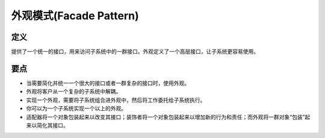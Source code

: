 =======================================
外观模式(Facade Pattern)
=======================================

----------
定义
----------
提供了一个统一的接口，用来访问子系统中的一群接口。外观定义了一个高层接口，让子系统更容易使用。

----------
要点
----------
- 当需要简化并统一一个很大的接口或者一群复杂的接口时，使用外观。
- 外观将客户从一个复杂的子系统中解耦。
- 实现一个外观，需要将子系统组合进外观中，然后将工作委托给子系统执行。
- 你可以为一个子系统实现一个以上的外观。
- 适配器将一个对象包装起来以改变其接口；装饰者将一个对象包装起来以增加新的行为和责任；而外观将一群对象“包装”起来以简化其接口。
